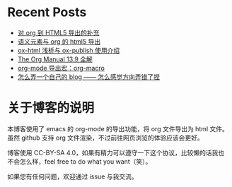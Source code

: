 * Recent Posts

- [[./posts/2023-02-05-28-org-html5-export-sequel/index.org][对 org 到 HTML5 导出的补充]]
- [[./posts/2023-01-30-27-semantic-element-and-org-html5-export][语义元素与 org 的 html5 导出]]
- [[./posts/2023-01-26-26-ox-html-and-ox-publish/index.org][ox-html 浅析与 ox-publish 使用介绍]]
- [[./posts/2023-01-22-25-org-manual-13-9-illustrate/index.org][The Org Manual 13.9 全解]]
- [[./posts/2023-01-17-24-org-mode-org-macro/index.org][org-mode 导出宏：org-macro]]
- [[./posts/2023-01-12-make-me-a-blog-wrong-way/index.org][怎么弄一个自己的 blog —— 怎么感觉方向弄错了捏]]

* 关于博客的说明

本博客使用了 emacs 的 org-mode 的导出功能，将 org 文件导出为 html 文件。虽然 github 支持 org 文件渲染，不过前往网页浏览的体验应该会更好。

博客使用 CC-BY-SA 4.0，如果有精力可以遵守一下这个协议，比较懒的话我也不会怎么样，feel free to do what you want（笑）。

如果您有任何问题，欢迎通过 issue 与我交流。
